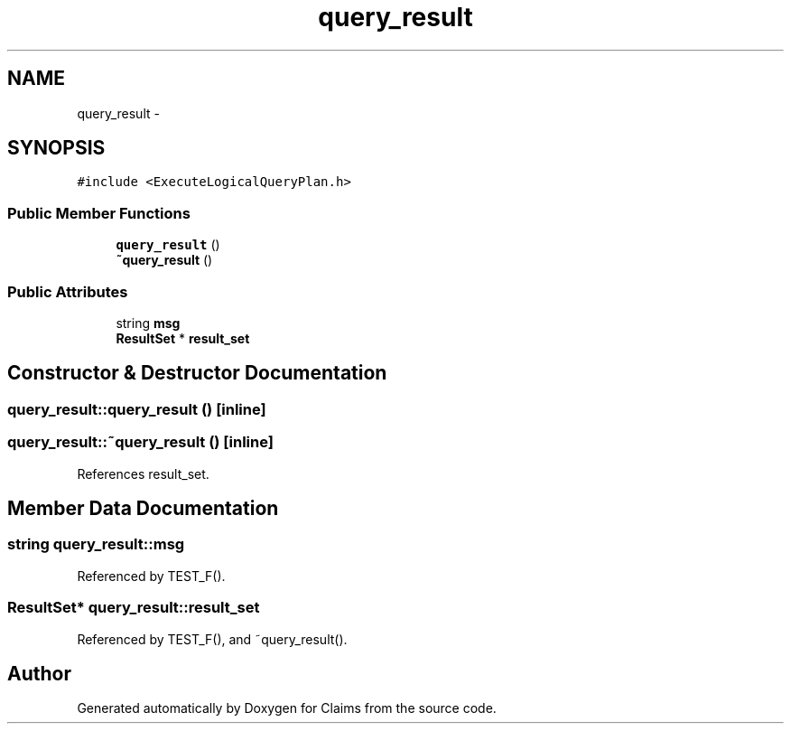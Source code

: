 .TH "query_result" 3 "Thu Nov 12 2015" "Claims" \" -*- nroff -*-
.ad l
.nh
.SH NAME
query_result \- 
.SH SYNOPSIS
.br
.PP
.PP
\fC#include <ExecuteLogicalQueryPlan\&.h>\fP
.SS "Public Member Functions"

.in +1c
.ti -1c
.RI "\fBquery_result\fP ()"
.br
.ti -1c
.RI "\fB~query_result\fP ()"
.br
.in -1c
.SS "Public Attributes"

.in +1c
.ti -1c
.RI "string \fBmsg\fP"
.br
.ti -1c
.RI "\fBResultSet\fP * \fBresult_set\fP"
.br
.in -1c
.SH "Constructor & Destructor Documentation"
.PP 
.SS "query_result::query_result ()\fC [inline]\fP"

.SS "query_result::~query_result ()\fC [inline]\fP"

.PP
References result_set\&.
.SH "Member Data Documentation"
.PP 
.SS "string query_result::msg"

.PP
Referenced by TEST_F()\&.
.SS "\fBResultSet\fP* query_result::result_set"

.PP
Referenced by TEST_F(), and ~query_result()\&.

.SH "Author"
.PP 
Generated automatically by Doxygen for Claims from the source code\&.
